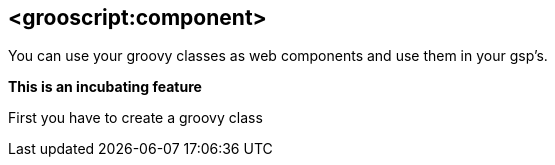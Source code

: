 
[[_component]]
== <grooscript:component>

You can use your groovy classes as web components and use them in your gsp's.

*This is an incubating feature*

First you have to create a groovy class

[source,groovy]
--

--

